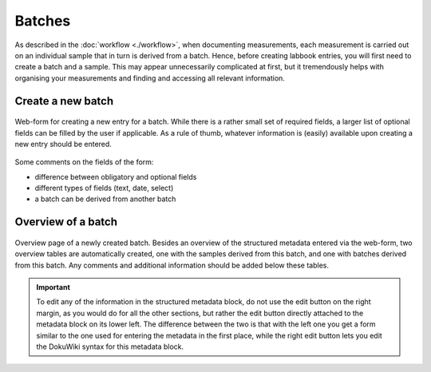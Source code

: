 Batches
=======

As described in the :doc:`workflow <./workflow>`, when documenting measurements, each measurement is carried out on an individual sample that in turn is derived from a batch. Hence, before creating labbook entries, you will first need to create a batch and a sample. This may appear unnecessarily complicated at first, but it tremendously helps with organising your measurements and finding and accessing all relevant information.


Create a new batch
------------------

.. figure:: ../images/batch-form.png
    :align: center

    Web-form for creating a new entry for a batch. While there is a rather small set of required fields, a larger list of optional fields can be filled by the user if applicable. As a rule of thumb, whatever information is (easily) available upon creating a new entry should be entered.


Some comments on the fields of the form:

* difference between obligatory and optional fields
* different types of fields (text, date, select)
* a batch can be derived from another batch


Overview of a batch
-------------------

.. figure:: ../images/batch-overviewpage.png
    :align: center

    Overview page of a newly created batch. Besides an overview of the structured metadata entered via the web-form, two overview tables are automatically created, one with the samples derived from this batch, and one with batches derived from this batch. Any comments and additional information should be added below these tables.


.. important::

    To edit any of the information in the structured metadata block, do not use the edit button on the right margin, as you would do for all the other sections, but rather the edit button directly attached to the metadata block on its lower left. The difference between the two is that with the left one you get a form similar to the one used for entering the metadata in the first place, while the right edit button lets you edit the DokuWiki syntax for this metadata block.


.. todo::

    Replace screenshots of templates with actual overview pages with content.

